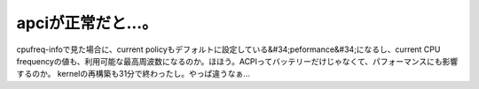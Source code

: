 ﻿apciが正常だと…。
######################


cpufreq-infoで見た場合に、current policyもデフォルトに設定している&#34;peformance&#34;になるし、current CPU frequencyの値も、利用可能な最高周波数になるのか。ほほう。ACPIってバッテリーだけじゃなくて、パフォーマンスにも影響するのか。
kernelの再構築も31分で終わったし。やっぱ違うなぁ…



.. author:: mkouhei
.. categories:: Unix/Linux, 
.. tags::


